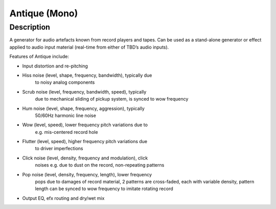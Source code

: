**************
Antique (Mono)
**************

Description
~~~~~~~~~~~

A generator for audio artefacts known from record players and
tapes. Can be used as a stand-alone generator or effect applied to audio
input material (real-time from either of TBD’s audio inputs).

Features of Antique include:

- Input distortion and re-pitching

-  Hiss noise (level, shape, frequency, bandwidth), typically due
    to noisy analog components

-  Scrub noise (level, frequency, bandwidth, speed), typically
      due to mechanical sliding of pickup system, is synced to wow
      frequency

-  Hum noise (level, shape, frequency, aggression), typically
      50/60Hz harmonic line noise

-  Wow (level, speed), lower frequency pitch variations due to
      e.g. mis-centered record hole

-  Flutter (level, speed), higher frequency pitch variations due
      to driver imperfections

-  Click noise (level, density, frequency and modulation), click
      noises e.g. due to dust on the record, non-repeating patterns

-  Pop noise (level, density, frequency, length), lower frequency
      pops due to damages of record material, 2 patterns are
      cross-faded, each with variable density, pattern length can be
      synced to wow frequency to imitate rotating record

-  Output EQ, efx routing and dry/wet mix